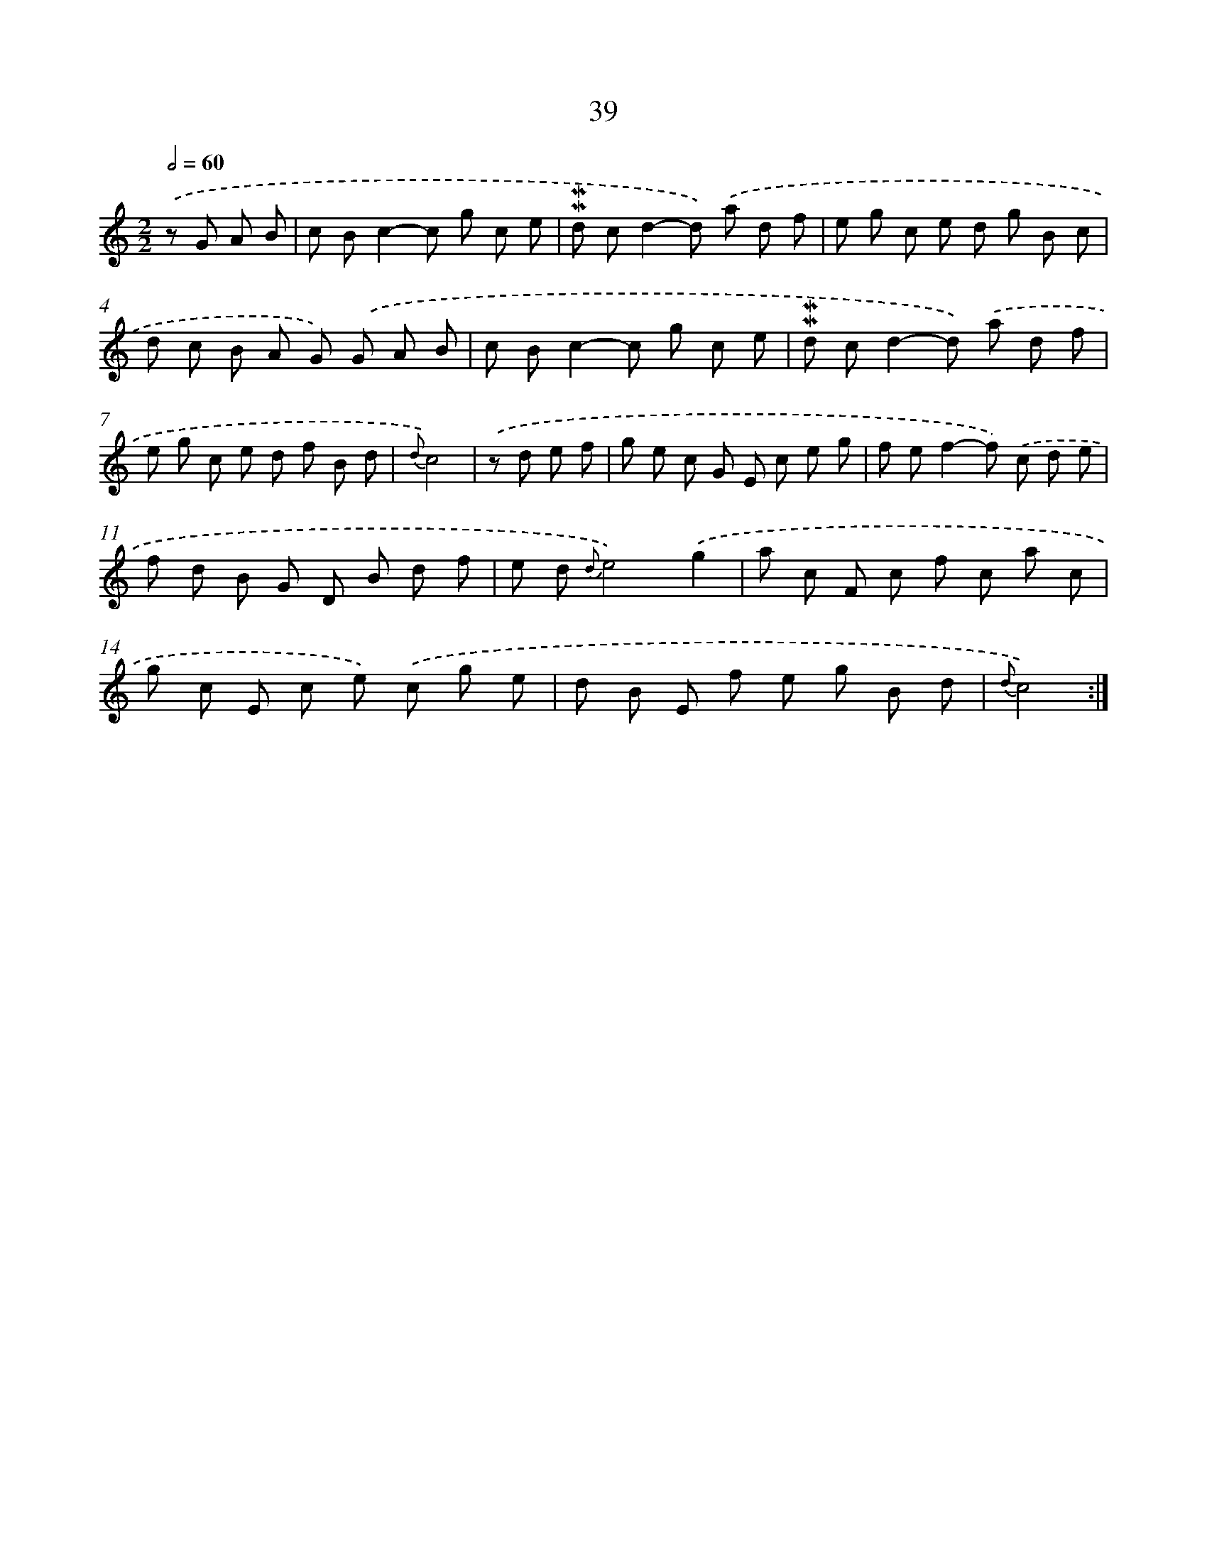 X: 6247
T: 39
%%abc-version 2.0
%%abcx-abcm2ps-target-version 5.9.1 (29 Sep 2008)
%%abc-creator hum2abc beta
%%abcx-conversion-date 2018/11/01 14:36:26
%%humdrum-veritas 3143696088
%%humdrum-veritas-data 1334659824
%%continueall 1
%%barnumbers 0
L: 1/8
M: 2/2
Q: 1/2=60
K: C clef=treble
.('z G A B [I:setbarnb 1]|
c Bc2-c g c e |
!mordent!!mordent!d cd2-d) .('a d f |
e g c e d g B c |
d c B A G) .('G A B |
c Bc2-c g c e |
!mordent!!mordent!d cd2-d) .('a d f |
e g c e d f B d |
{d}c4) |
.('z d e f [I:setbarnb 9]|
g e c G E c e g |
f ef2-f) .('c d e |
f d B G D B d f |
e d {d}e4).('g2 |
a c F c f c a c |
g c E c e) .('c g e |
d B E f e g B d |
{d}c4) :|]
